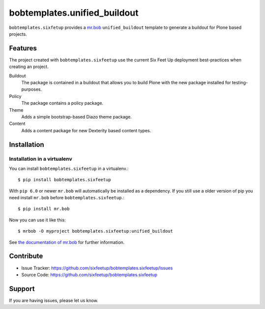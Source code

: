 bobtemplates.unified_buildout
=============================

``bobtemplates.sixfetup`` provides a `mr.bob <http://mrbob.readthedocs.org/en/latest/>`_ ``unified_buildout`` template to generate a buildout for Plone based projects.


Features
--------

The project created with ``bobtemplates.sixfeetup`` use the current Six Feet Up deployment best-practices when creating an project.

Buildout
    The package is contained in a buildout that allows you to build Plone with the new package installed for testing-purposes.

Policy
    The package contains a policy package.

Theme
    Adds a simple bootstrap-based Diazo theme package.

Content
    Adds a content package for new Dexterity based content types.


Installation
------------

Installation in a virtualenv
^^^^^^^^^^^^^^^^^^^^^^^^^^^^

You can install ``bobtemplates.sixfeetup`` in a virtualenv.::
    
    $ pip install bobtemplates.sixfeetup

With ``pip 6.0`` or newer ``mr.bob`` will automatically be installed as a dependency. If you still use a older version of pip you need install ``mr.bob`` before ``bobtemplates.sixfeetup``.::

    $ pip install mr.bob

Now you can use it like this::

    $ mrbob -O myproject bobtemplates.sixfeetup:unified_buildout

See `the documentation of mr.bob <http://mrbob.readthedocs.org/en/latest/>`_  for further information.


Contribute
----------

- Issue Tracker: https://github.com/sixfeetup/bobtemplates.sixfeetup/issues
- Source Code: https://github.com/sixfeetup/bobtemplates.sixfeetup

Support
-------

If you are having issues, please let us know.

